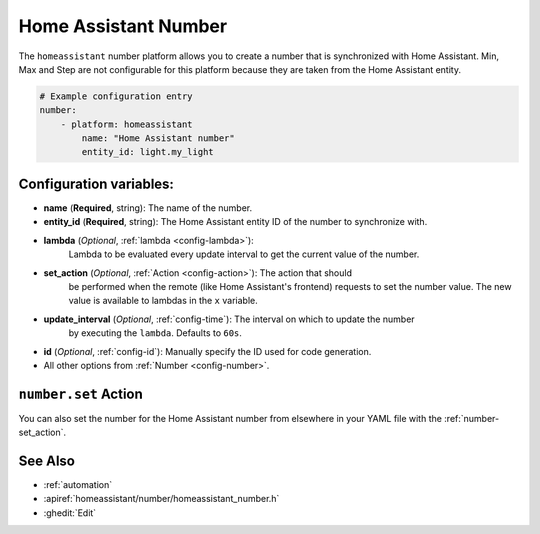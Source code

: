 Home Assistant Number
=====================

.. seo::
        :description: Instructions for setting up Home Assistant numbers with ESPHome.
        :image: description.svg

The ``homeassistant`` number platform allows you to create a number that is synchronized
with Home Assistant. Min, Max and Step are not configurable for this platform because they are taken from the Home Assistant entity.

.. code-block:: yaml

    # Example configuration entry
    number:
        - platform: homeassistant
            name: "Home Assistant number"
            entity_id: light.my_light

Configuration variables:
------------------------

- **name** (**Required**, string): The name of the number.
- **entity_id** (**Required**, string): The Home Assistant entity ID of the number to synchronize with.
- **lambda** (*Optional*, :ref:`lambda <config-lambda>`):
    Lambda to be evaluated every update interval to get the current value of the number.
- **set_action** (*Optional*, :ref:`Action <config-action>`): The action that should
    be performed when the remote (like Home Assistant's frontend) requests to set the
    number value. The new value is available to lambdas in the ``x`` variable.
- **update_interval** (*Optional*, :ref:`config-time`): The interval on which to update the number
    by executing the ``lambda``. Defaults to ``60s``.
- **id** (*Optional*, :ref:`config-id`): Manually specify the ID used for code generation.
- All other options from :ref:`Number <config-number>`.

``number.set`` Action
---------------------

You can also set the number for the Home Assistant number from elsewhere in your YAML file
with the :ref:`number-set_action`.

See Also
--------

- :ref:`automation`
- :apiref:`homeassistant/number/homeassistant_number.h`
- :ghedit:`Edit`
